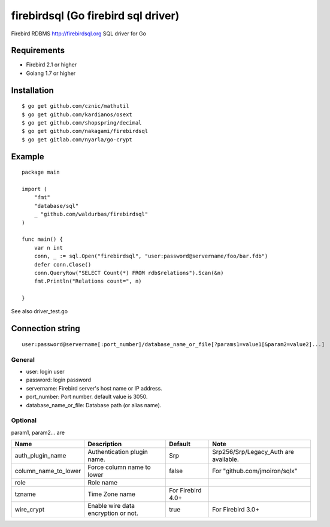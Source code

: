 ======================================
firebirdsql (Go firebird sql driver)
======================================

Firebird RDBMS http://firebirdsql.org SQL driver for Go

.. image:: https://travis-ci.org/nakagami/firebirdsql.svg?branch=master
    :target: https://travis-ci.org/nakagami/firebirdsql

Requirements
-------------

* Firebird 2.1 or higher
* Golang 1.7 or higher

Installation
-------------

::

   $ go get github.com/cznic/mathutil
   $ go get github.com/kardianos/osext
   $ go get github.com/shopspring/decimal
   $ go get github.com/nakagami/firebirdsql
   $ go get gitlab.com/nyarla/go-crypt


Example
-------------

::

   package main

   import (
       "fmt"
       "database/sql"
       _ "github.com/waldurbas/firebirdsql"
   )

   func main() {
       var n int
       conn, _ := sql.Open("firebirdsql", "user:password@servername/foo/bar.fdb")
       defer conn.Close()
       conn.QueryRow("SELECT Count(*) FROM rdb$relations").Scan(&n)
       fmt.Println("Relations count=", n)

   }


See also driver_test.go

Connection string
--------------------------

::

   user:password@servername[:port_number]/database_name_or_file[?params1=value1[&param2=value2]...]


General
=========

- user: login user
- password: login password
- servername: Firebird server's host name or IP address.
- port_number: Port number. default value is 3050.
- database_name_or_file: Database path (or alias name).

Optional
=========

param1, param2... are

.. csv-table::
   :header: Name,Description,Default,Note

   auth_plugin_name,Authentication plugin name.,Srp,Srp256/Srp/Legacy_Auth are available.
   column_name_to_lower,Force column name to lower,false,For "github.com/jmoiron/sqlx"
   role,Role name,
   tzname, Time Zone name, For Firebird 4.0+
   wire_crypt,Enable wire data encryption or not.,true,For Firebird 3.0+
